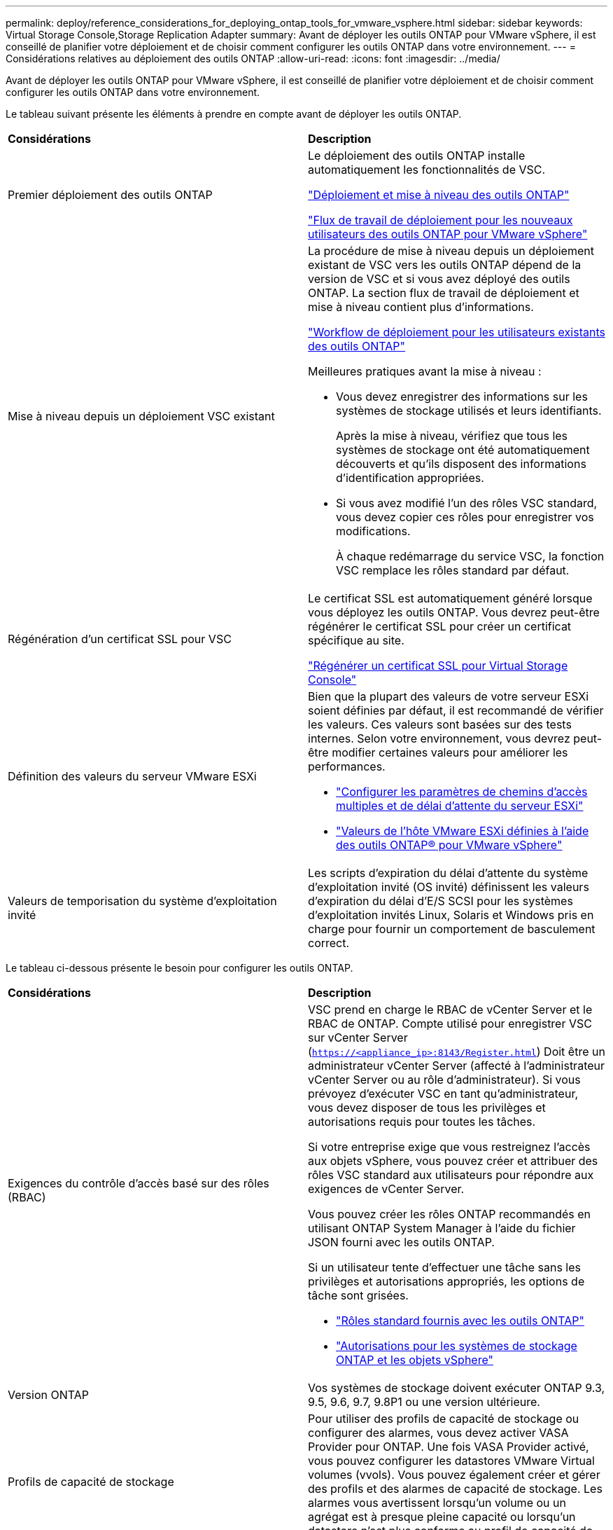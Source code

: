 ---
permalink: deploy/reference_considerations_for_deploying_ontap_tools_for_vmware_vsphere.html 
sidebar: sidebar 
keywords: Virtual Storage Console,Storage Replication Adapter 
summary: Avant de déployer les outils ONTAP pour VMware vSphere, il est conseillé de planifier votre déploiement et de choisir comment configurer les outils ONTAP dans votre environnement. 
---
= Considérations relatives au déploiement des outils ONTAP
:allow-uri-read: 
:icons: font
:imagesdir: ../media/


[role="lead"]
Avant de déployer les outils ONTAP pour VMware vSphere, il est conseillé de planifier votre déploiement et de choisir comment configurer les outils ONTAP dans votre environnement.

Le tableau suivant présente les éléments à prendre en compte avant de déployer les outils ONTAP.

|===


| *Considérations* | *Description* 


 a| 
Premier déploiement des outils ONTAP
 a| 
Le déploiement des outils ONTAP installe automatiquement les fonctionnalités de VSC.

link:../deploy/concept_deploy_or_upgrade_ontap_tools.html["Déploiement et mise à niveau des outils ONTAP"]

link:../deploy/concept_installation_workflow_for_new_users.html["Flux de travail de déploiement pour les nouveaux utilisateurs des outils ONTAP pour VMware vSphere"]



 a| 
Mise à niveau depuis un déploiement VSC existant
 a| 
La procédure de mise à niveau depuis un déploiement existant de VSC vers les outils ONTAP dépend de la version de VSC et si vous avez déployé des outils ONTAP. La section flux de travail de déploiement et mise à niveau contient plus d'informations.

link:../deploy/concept_installation_workflow_for_existing_users_of_ontap_tools.html["Workflow de déploiement pour les utilisateurs existants des outils ONTAP"]

Meilleures pratiques avant la mise à niveau :

* Vous devez enregistrer des informations sur les systèmes de stockage utilisés et leurs identifiants.
+
Après la mise à niveau, vérifiez que tous les systèmes de stockage ont été automatiquement découverts et qu'ils disposent des informations d'identification appropriées.

* Si vous avez modifié l'un des rôles VSC standard, vous devez copier ces rôles pour enregistrer vos modifications.
+
À chaque redémarrage du service VSC, la fonction VSC remplace les rôles standard par défaut.





 a| 
Régénération d'un certificat SSL pour VSC
 a| 
Le certificat SSL est automatiquement généré lorsque vous déployez les outils ONTAP. Vous devrez peut-être régénérer le certificat SSL pour créer un certificat spécifique au site.

link:../configure/task_regenerate_an_ssl_certificate_for_vsc.html["Régénérer un certificat SSL pour Virtual Storage Console"]



 a| 
Définition des valeurs du serveur VMware ESXi
 a| 
Bien que la plupart des valeurs de votre serveur ESXi soient définies par défaut, il est recommandé de vérifier les valeurs. Ces valeurs sont basées sur des tests internes. Selon votre environnement, vous devrez peut-être modifier certaines valeurs pour améliorer les performances.

* link:../configure/task_configure_esx_server_multipathing_and_timeout_settings.html["Configurer les paramètres de chemins d'accès multiples et de délai d'attente du serveur ESXi"]
* link:../configure/reference_esxi_host_values_set_by_vsc_for_vmware_vsphere.html["Valeurs de l'hôte VMware ESXi définies à l'aide des outils ONTAP® pour VMware vSphere"]




 a| 
Valeurs de temporisation du système d'exploitation invité
 a| 
Les scripts d'expiration du délai d'attente du système d'exploitation invité (OS invité) définissent les valeurs d'expiration du délai d'E/S SCSI pour les systèmes d'exploitation invités Linux, Solaris et Windows pris en charge pour fournir un comportement de basculement correct.

|===
Le tableau ci-dessous présente le besoin pour configurer les outils ONTAP.

|===


| *Considérations* | *Description* 


 a| 
Exigences du contrôle d'accès basé sur des rôles (RBAC)
 a| 
VSC prend en charge le RBAC de vCenter Server et le RBAC de ONTAP. Compte utilisé pour enregistrer VSC sur vCenter Server (`https://<appliance_ip>:8143/Register.html`) Doit être un administrateur vCenter Server (affecté à l'administrateur vCenter Server ou au rôle d'administrateur). Si vous prévoyez d'exécuter VSC en tant qu'administrateur, vous devez disposer de tous les privilèges et autorisations requis pour toutes les tâches.

Si votre entreprise exige que vous restreignez l'accès aux objets vSphere, vous pouvez créer et attribuer des rôles VSC standard aux utilisateurs pour répondre aux exigences de vCenter Server.

Vous pouvez créer les rôles ONTAP recommandés en utilisant ONTAP System Manager à l'aide du fichier JSON fourni avec les outils ONTAP.

Si un utilisateur tente d'effectuer une tâche sans les privilèges et autorisations appropriés, les options de tâche sont grisées.

* link:../concepts/concept_standard_roles_packaged_with_ontap_tools_for_vmware_vsphere.html["Rôles standard fournis avec les outils ONTAP"]
* link:../concepts/concept_ontap_role_based_access_control_feature_for_ontap_tools.html["Autorisations pour les systèmes de stockage ONTAP et les objets vSphere"]




 a| 
Version ONTAP
 a| 
Vos systèmes de stockage doivent exécuter ONTAP 9.3, 9.5, 9.6, 9.7, 9.8P1 ou une version ultérieure.



 a| 
Profils de capacité de stockage
 a| 
Pour utiliser des profils de capacité de stockage ou configurer des alarmes, vous devez activer VASA Provider pour ONTAP. Une fois VASA Provider activé, vous pouvez configurer les datastores VMware Virtual volumes (vvols). Vous pouvez également créer et gérer des profils et des alarmes de capacité de stockage. Les alarmes vous avertissent lorsqu'un volume ou un agrégat est à presque pleine capacité ou lorsqu'un datastore n'est plus conforme au profil de capacité de stockage associé.

|===


== Autres considérations relatives au déploiement

Vous devez tenir compte de quelques exigences tout en personnalisant les outils ONTAP de déploiement.



=== Mot de passe utilisateur administrateur de l'appliance

Vous ne devez pas utiliser d'espace dans le mot de passe administrateur.



=== Identifiants de la console de maintenance de l'appliance

Vous devez accéder à la console de maintenance en utilisant le nom d'utilisateur "maaint". Vous pouvez définir le mot de passe pour l'utilisateur "saint" pendant le déploiement. Vous pouvez utiliser le menu Configuration de l'application de la console de maintenance de vos outils ONTAP pour modifier le mot de passe.



=== Informations d'identification de l'administrateur vCenter Server

Vous pouvez définir les informations d'identification d'administrateur pour vCenter Server lors du déploiement des outils ONTAP.

Si le mot de passe du serveur vCenter change, vous pouvez mettre à jour le mot de passe de l'administrateur à l'aide de l'URL suivante : ``\https://<IP>:8143/Register.html` Où se trouve l'adresse IP des outils ONTAP que vous fournissez pendant le déploiement.



=== Adresse IP du serveur vCenter

* Vous devez indiquer l'adresse IP (IPv4 ou IPv6) de l'instance de vCenter Server à laquelle vous souhaitez enregistrer les outils ONTAP.
+
Le type de certificats VSC et VASA générés dépend de l'adresse IP (IPv4 ou IPv6) que vous avez fournie lors du déploiement. Lors du déploiement des outils ONTAP, si vous n'avez pas saisi de détails IP statiques et si votre DHCP alors le réseau fournit à la fois des adresses IPv4 et IPv6.

* L'adresse IP des outils ONTAP utilisée pour s'enregistrer auprès de vCenter Server dépend du type d'adresse IP du serveur vCenter (IPv4 ou IPv6) saisi dans l'assistant de déploiement.
+
Les certificats VSC et VASA seront générés à l'aide du même type d'adresse IP utilisé lors de l'enregistrement de vCenter Server.

+

NOTE: IPv6 est pris en charge uniquement avec vCenter Server 6.7 et versions ultérieures.





=== Propriétés du réseau de l'appliance

Si vous n'utilisez pas DHCP, spécifiez un nom d'hôte DNS valide (non qualifié) ainsi que l'adresse IP statique pour les outils ONTAP et les autres paramètres réseau. Tous ces paramètres sont nécessaires pour une installation et un fonctionnement corrects.
